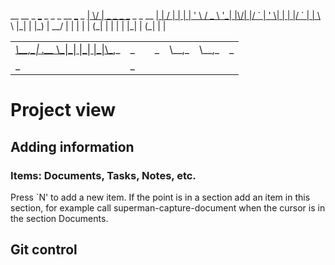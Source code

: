                            __  __                         _ 
 ___ _   _ _ __   ___ _ __|  \/  | __ _ _ __  _   _  __ _| |
/ __| | | | '_ \ / _ \ '__| |\/| |/ _` | '_ \| | | |/ _` | |
\__ \ |_| | |_) |  __/ |  | |  | | (_| | | | | |_| | (_| | |
|___/\__,_| .__/ \___|_|  |_|  |_|\__,_|_| |_|\__,_|\__,_|_|
          |_|                                                                                                            _ 

* Project view 
** Adding information

*** Items: Documents, Tasks, Notes, etc.
    
Press `N' to add a new item. If the point is in a section add an item
in this section, for example call superman-capture-document when the
cursor is in the section Documents.

** Git control


